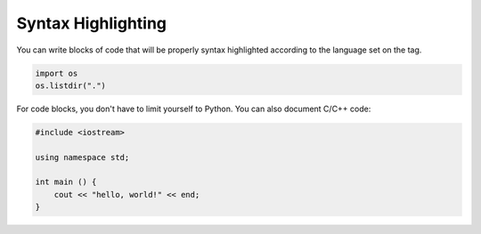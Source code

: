 .. vim: set fileencoding=utf-8 :
.. Andre Anjos <andre.dos.anjos@gmail.com>
.. Sat 16 Nov 20:52:58 2013

=====================
 Syntax Highlighting
=====================

You can write blocks of code that will be properly syntax highlighted according
to the language set on the tag.

.. code-block:: python

   import os
   os.listdir(".")

For code blocks, you don't have to limit yourself to Python. You can also
document C/C++ code:

.. code-block:: c++

   #include <iostream>

   using namespace std;

   int main () {
       cout << "hello, world!" << end;
   }
